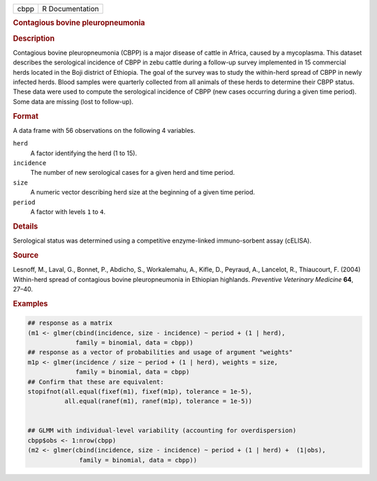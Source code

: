 .. container::

   ==== ===============
   cbpp R Documentation
   ==== ===============

   .. rubric:: Contagious bovine pleuropneumonia
      :name: cbpp

   .. rubric:: Description
      :name: description

   Contagious bovine pleuropneumonia (CBPP) is a major disease of cattle
   in Africa, caused by a mycoplasma. This dataset describes the
   serological incidence of CBPP in zebu cattle during a follow-up
   survey implemented in 15 commercial herds located in the Boji
   district of Ethiopia. The goal of the survey was to study the
   within-herd spread of CBPP in newly infected herds. Blood samples
   were quarterly collected from all animals of these herds to determine
   their CBPP status. These data were used to compute the serological
   incidence of CBPP (new cases occurring during a given time period).
   Some data are missing (lost to follow-up).

   .. rubric:: Format
      :name: format

   A data frame with 56 observations on the following 4 variables.

   ``herd``
      A factor identifying the herd (1 to 15).

   ``incidence``
      The number of new serological cases for a given herd and time
      period.

   ``size``
      A numeric vector describing herd size at the beginning of a given
      time period.

   ``period``
      A factor with levels ``1`` to ``4``.

   .. rubric:: Details
      :name: details

   Serological status was determined using a competitive enzyme-linked
   immuno-sorbent assay (cELISA).

   .. rubric:: Source
      :name: source

   Lesnoff, M., Laval, G., Bonnet, P., Abdicho, S., Workalemahu, A.,
   Kifle, D., Peyraud, A., Lancelot, R., Thiaucourt, F. (2004)
   Within-herd spread of contagious bovine pleuropneumonia in Ethiopian
   highlands. *Preventive Veterinary Medicine* **64**, 27–40.

   .. rubric:: Examples
      :name: examples

   .. code:: R

      ## response as a matrix
      (m1 <- glmer(cbind(incidence, size - incidence) ~ period + (1 | herd),
                   family = binomial, data = cbpp))
      ## response as a vector of probabilities and usage of argument "weights"
      m1p <- glmer(incidence / size ~ period + (1 | herd), weights = size,
                   family = binomial, data = cbpp)
      ## Confirm that these are equivalent:
      stopifnot(all.equal(fixef(m1), fixef(m1p), tolerance = 1e-5),
                all.equal(ranef(m1), ranef(m1p), tolerance = 1e-5))


      ## GLMM with individual-level variability (accounting for overdispersion)
      cbpp$obs <- 1:nrow(cbpp)
      (m2 <- glmer(cbind(incidence, size - incidence) ~ period + (1 | herd) +  (1|obs),
                    family = binomial, data = cbpp))
